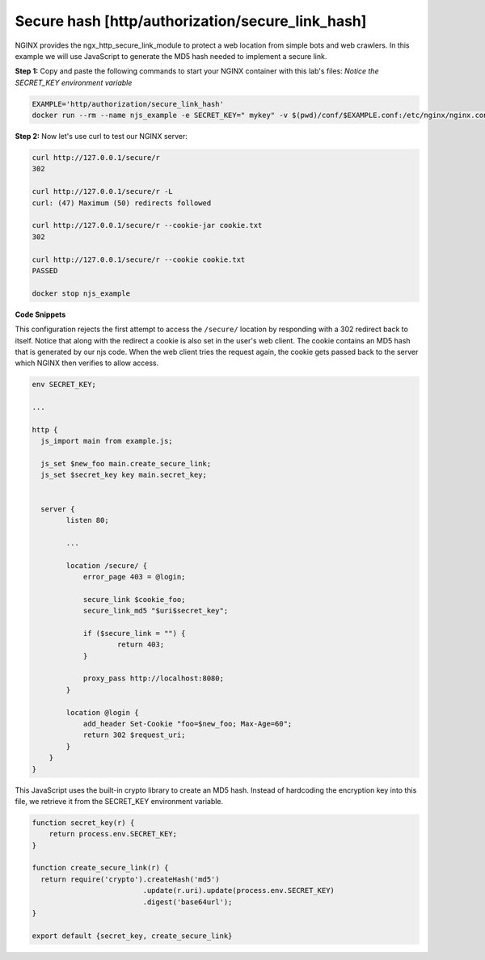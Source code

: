 Secure hash [http/authorization/secure_link_hash]
======================================
NGINX provides the ngx_http_secure_link_module to protect a web location from simple bots and web crawlers.  In this example we will use JavaScript to generate the MD5 hash needed to implement a secure link.

**Step 1:** Copy and paste the following commands to start your NGINX container with this lab's files:  *Notice the SECRET_KEY environment variable*

.. code-block:: shell

  EXAMPLE='http/authorization/secure_link_hash'
  docker run --rm --name njs_example -e SECRET_KEY=" mykey" -v $(pwd)/conf/$EXAMPLE.conf:/etc/nginx/nginx.conf:ro  -v $(pwd)/njs/$EXAMPLE.js:/etc/nginx/example.js:ro -v $(pwd)/njs/utils.js:/etc/nginx/utils.js:ro -p 80:80 -p 8090:8090 -d nginx

**Step 2:** Now let's use curl to test our NGINX server:

.. code-block:: shell

  curl http://127.0.0.1/secure/r
  302

  curl http://127.0.0.1/secure/r -L
  curl: (47) Maximum (50) redirects followed

  curl http://127.0.0.1/secure/r --cookie-jar cookie.txt
  302

  curl http://127.0.0.1/secure/r --cookie cookie.txt
  PASSED

  docker stop njs_example

**Code Snippets**

This configuration rejects the first attempt to access the ``/secure/`` location by responding with a 302 redirect back to itself.  Notice that along with the redirect a cookie is also set in the user's web client.  The cookie contains an MD5 hash that is generated by our njs code.  When the web client tries the request again, the cookie gets passed back to the server which NGINX then verifies to allow access.

.. code-block:: nginx

  env SECRET_KEY;

  ...

  http {
    js_import main from example.js;

    js_set $new_foo main.create_secure_link;
    js_set $secret_key key main.secret_key;


    server {
          listen 80;

          ...

          location /secure/ {
              error_page 403 = @login;

              secure_link $cookie_foo;
              secure_link_md5 "$uri$secret_key";

              if ($secure_link = "") {
                      return 403;
              }

              proxy_pass http://localhost:8080;
          }

          location @login {
              add_header Set-Cookie "foo=$new_foo; Max-Age=60";
              return 302 $request_uri;
          }
      }
  }

This JavaScript uses the built-in crypto library to create an MD5 hash.  Instead of hardcoding the encryption key into this file, we retrieve it from the SECRET_KEY environment variable.

.. code-block:: js

  function secret_key(r) {
      return process.env.SECRET_KEY;
  }

  function create_secure_link(r) {
    return require('crypto').createHash('md5')
                            .update(r.uri).update(process.env.SECRET_KEY)
                            .digest('base64url');
  }

  export default {secret_key, create_secure_link}

